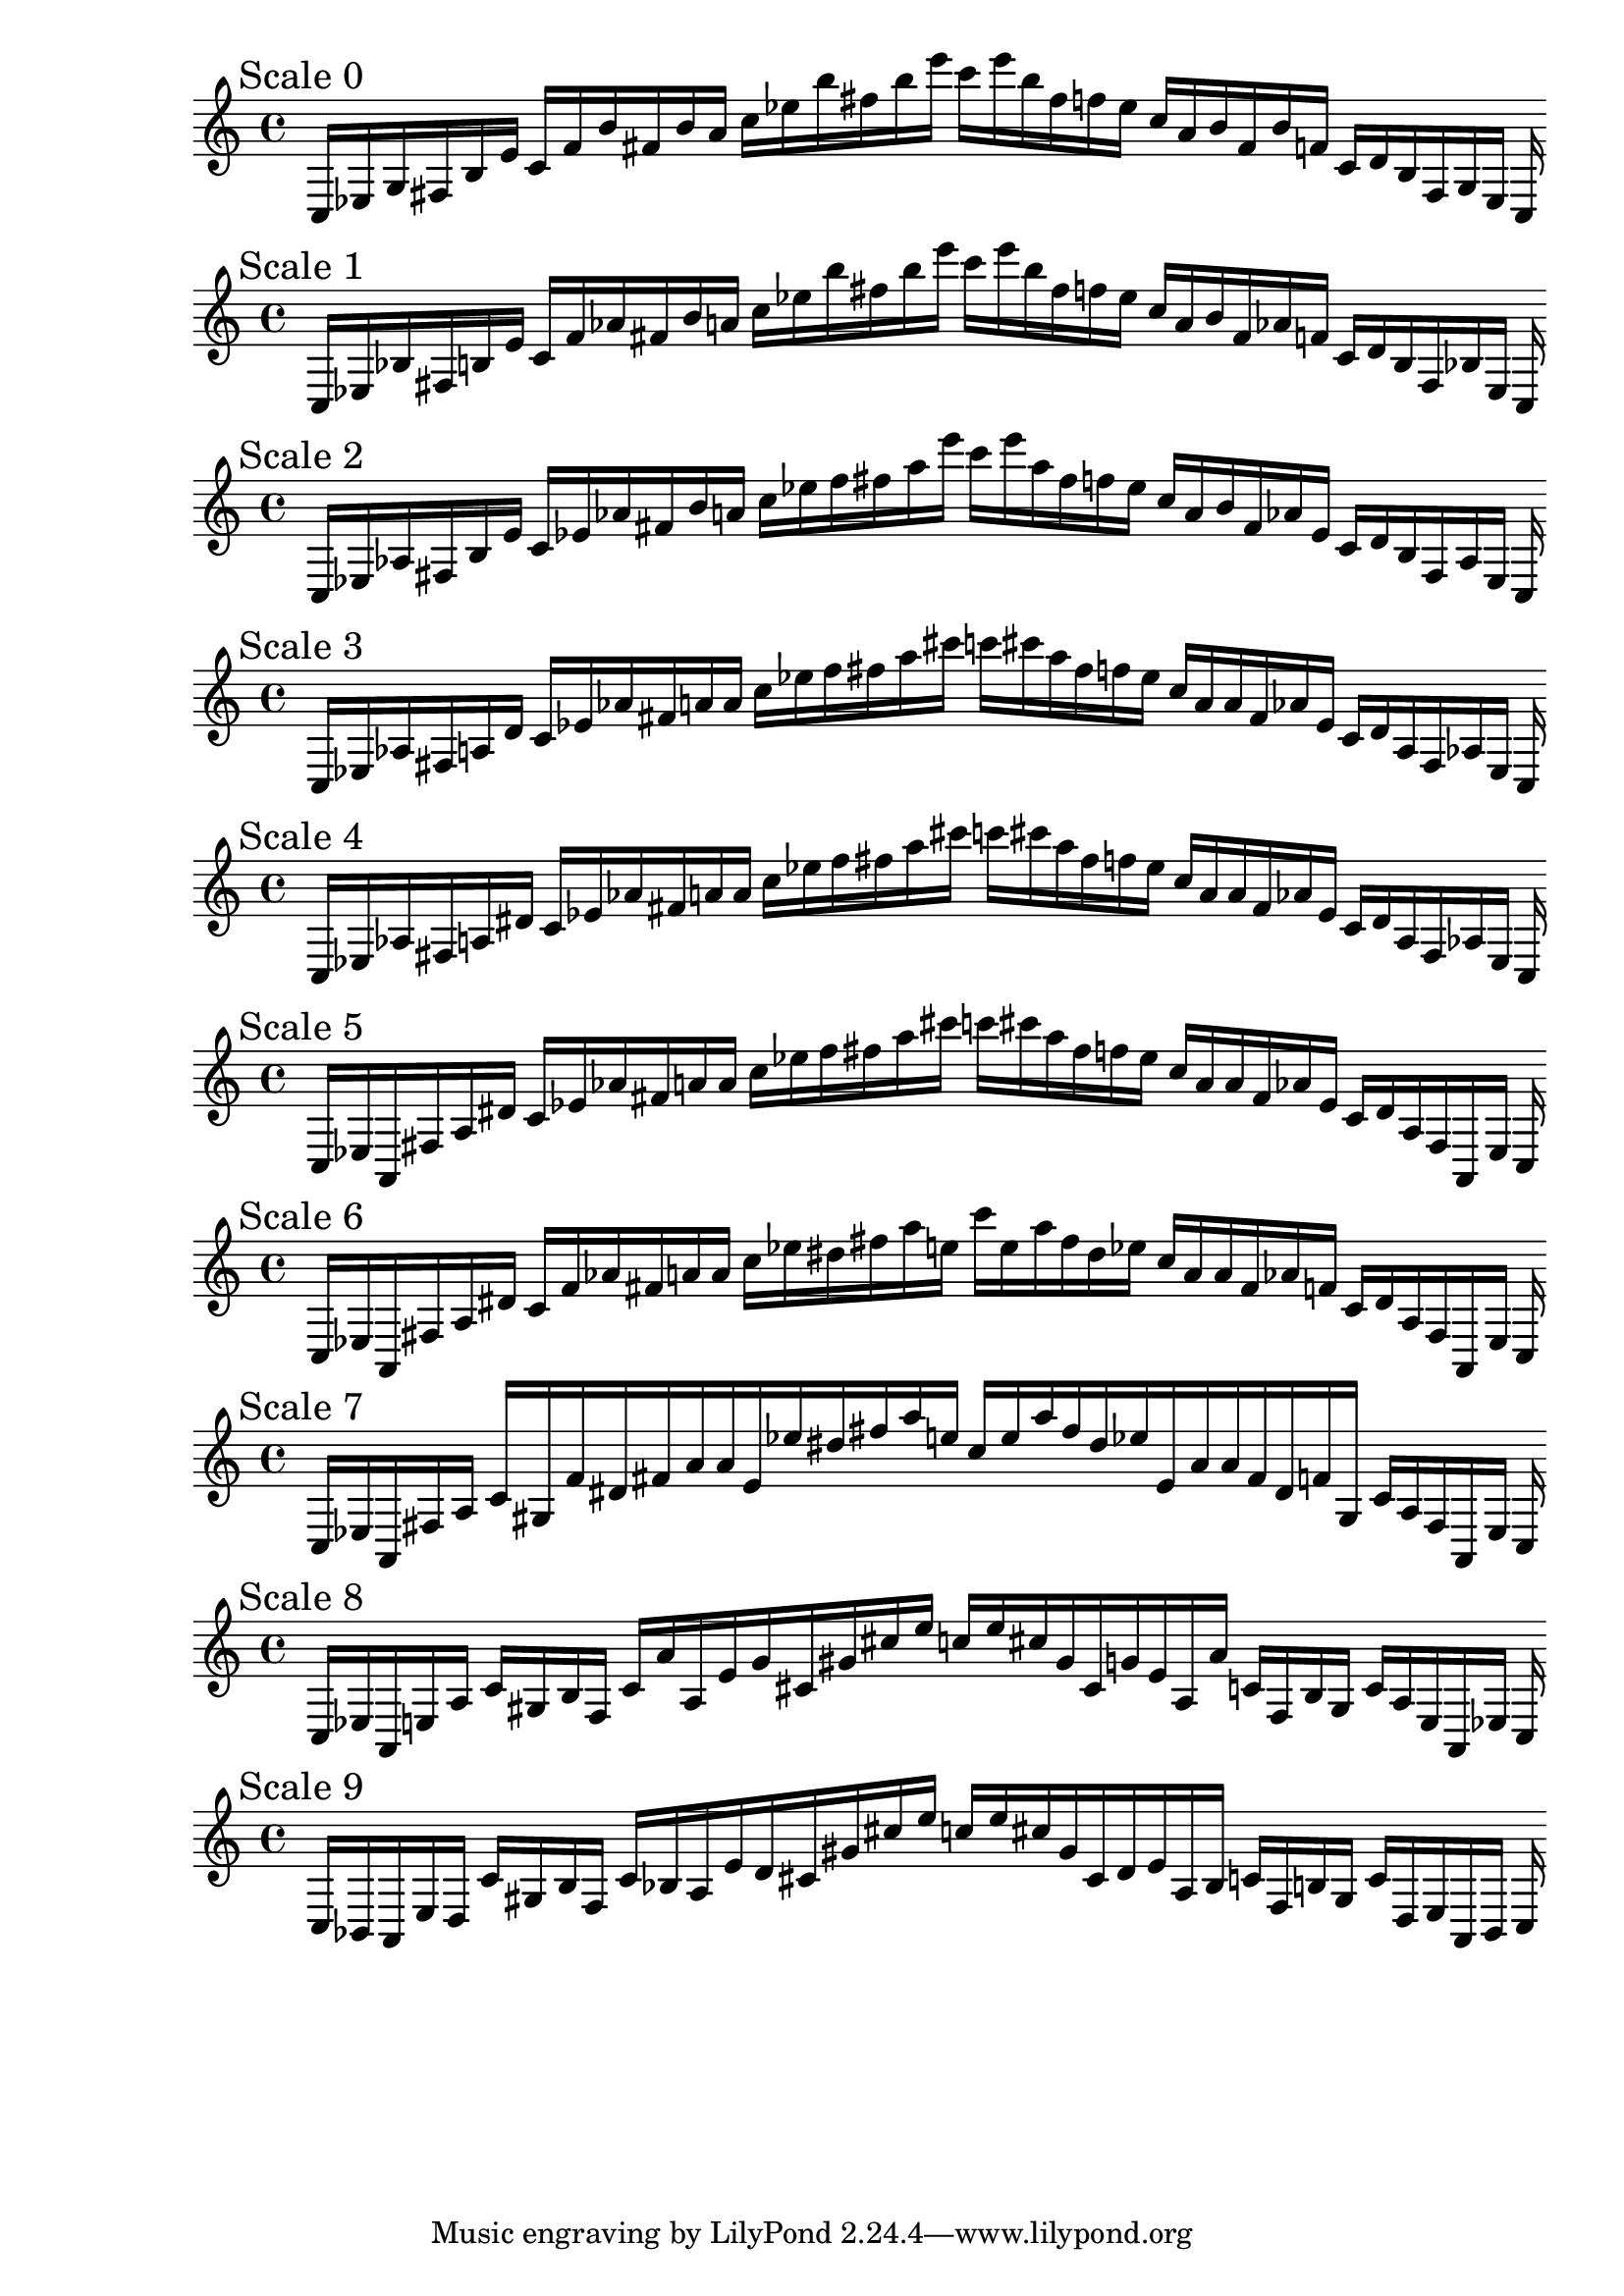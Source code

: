 
%scale0
    \new PianoStaff <<
    \cadenzaOn
    \new Staff = "right" {
    \mark \markup \column{ "Scale 0" }
    \clef treble
    c16 [ ees g fis b e' ]
    c' [ f' b' fis' b' a' ]
    c'' [ ees'' b'' fis'' b'' e''' ]
    c''' [ e''' b'' fis'' f'' ees'' ]
    c'' [ a' b' fis' b' f' ]
    c' [ d' b fis g ees ]
    c
    }
    >>
    
%scale1
    \new PianoStaff <<
    \cadenzaOn
    \new Staff = "right" {
    \mark \markup \column{ "Scale 1" }
    \clef treble
    c16 [ ees bes fis b e' ]
    c' [ f' aes' fis' b' a' ]
    c'' [ ees'' b'' fis'' b'' e''' ]
    c''' [ e''' b'' fis'' f'' ees'' ]
    c'' [ a' b' fis' aes' f' ]
    c' [ d' b fis bes ees ]
    c
    }
    >>
    
%scale2
    \new PianoStaff <<
    \cadenzaOn
    \new Staff = "right" {
    \mark \markup \column{ "Scale 2" }
    \clef treble
    c16 [ ees aes fis b e' ]
    c' [ ees' aes' fis' b' a' ]
    c'' [ ees'' f'' fis'' a'' e''' ]
    c''' [ e''' a'' fis'' f'' ees'' ]
    c'' [ a' b' fis' aes' ees' ]
    c' [ d' b fis aes ees ]
    c
    }
    >>
    
%scale3
    \new PianoStaff <<
    \cadenzaOn
    \new Staff = "right" {
    \mark \markup \column{ "Scale 3" }
    \clef treble
    c16 [ ees aes fis a d' ]
    c' [ ees' aes' fis' a' a' ]
    c'' [ ees'' f'' fis'' a'' cis''' ]
    c''' [ cis''' a'' fis'' f'' ees'' ]
    c'' [ a' a' fis' aes' ees' ]
    c' [ d' a fis aes ees ]
    c
    }
    >>
    
%scale4
    \new PianoStaff <<
    \cadenzaOn
    \new Staff = "right" {
    \mark \markup \column{ "Scale 4" }
    \clef treble
    c16 [ ees aes fis a dis' ]
    c' [ ees' aes' fis' a' a' ]
    c'' [ ees'' f'' fis'' a'' cis''' ]
    c''' [ cis''' a'' fis'' f'' ees'' ]
    c'' [ a' a' fis' aes' ees' ]
    c' [ dis' a fis aes ees ]
    c
    }
    >>
    
%scale5
    \new PianoStaff <<
    \cadenzaOn
    \new Staff = "right" {
    \mark \markup \column{ "Scale 5" }
    \clef treble
    c16 [ ees a, fis a dis' ]
    c' [ ees' aes' fis' a' a' ]
    c'' [ ees'' f'' fis'' a'' cis''' ]
    c''' [ cis''' a'' fis'' f'' ees'' ]
    c'' [ a' a' fis' aes' ees' ]
    c' [ dis' a fis a, ees ]
    c
    }
    >>
    
%scale6
    \new PianoStaff <<
    \cadenzaOn
    \new Staff = "right" {
    \mark \markup \column{ "Scale 6" }
    \clef treble
    c16 [ ees a, fis a dis' ]
    c' [ f' aes' fis' a' a' ]
    c'' [ ees'' dis'' fis'' a'' e'' ]
    c''' [ e'' a'' fis'' dis'' ees'' ]
    c'' [ a' a' fis' aes' f' ]
    c' [ dis' a fis a, ees ]
    c
    }
    >>
    
%scale7
    \new PianoStaff <<
    \cadenzaOn
    \new Staff = "right" {
    \mark \markup \column{ "Scale 7" }
    \clef treble
    c16 [ ees a, fis a ]
    c' [ gis f' dis' fis' a' a' e' ees'' dis'' fis'' a'' e'' ]
    c'' [ e'' a'' fis'' dis'' ees'' e' a' a' fis' dis' f' gis ]
    c' [ a fis a, ees ]
    c
    }
    >>
    
%scale8
    \new PianoStaff <<
    \cadenzaOn
    \new Staff = "right" {
    \mark \markup \column{ "Scale 8" }
    \clef treble
    c16 [ ees a, e a ]
    c' [ gis b f ]
    c' [ a' a e' g' cis' gis' cis'' e'' ]
    c'' [ e'' cis'' gis' cis' g' e' a a' ]
    c' [ f b gis ]
    c' [ a e a, ees ]
    c
    }
    >>
    
%scale9
    \new PianoStaff <<
    \cadenzaOn
    \new Staff = "right" {
    \mark \markup \column{ "Scale 9" }
    \clef treble
    c16 [ bes, a, e d ]
    c' [ gis b f ]
    c' [ bes a e' d' cis' gis' cis'' e'' ]
    c'' [ e'' cis'' gis' cis' d' e' a bes ]
    c' [ f b gis ]
    c' [ d e a, bes, ]
    c
    }
    >>
    